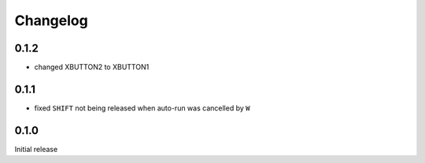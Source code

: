 Changelog
#########

0.1.2
*****

- changed XBUTTON2 to XBUTTON1


0.1.1
*****

- fixed ``SHIFT`` not being released when auto-run was cancelled by ``W``


0.1.0
*****

Initial release
